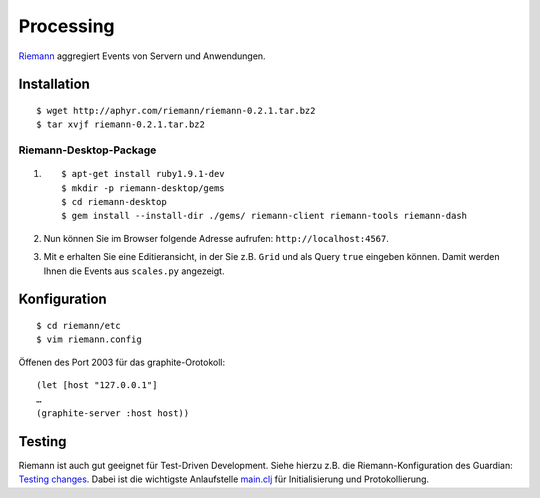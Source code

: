 Processing
==========

`Riemann <http://riemann.io/>`_ aggregiert Events von Servern und Anwendungen.

Installation
------------

::

 $ wget http://aphyr.com/riemann/riemann-0.2.1.tar.bz2
 $ tar xvjf riemann-0.2.1.tar.bz2

Riemann-Desktop-Package
~~~~~~~~~~~~~~~~~~~~~~~

#. ::

    $ apt-get install ruby1.9.1-dev
    $ mkdir -p riemann-desktop/gems
    $ cd riemann-desktop
    $ gem install --install-dir ./gems/ riemann-client riemann-tools riemann-dash

#. Nun können Sie im Browser folgende Adresse aufrufen:
   ``http://localhost:4567``.
#. Mit ``e`` erhalten Sie eine Editieransicht, in der Sie z.B. ``Grid`` und als
   Query ``true`` eingeben können. Damit werden Ihnen die Events aus
   ``scales.py`` angezeigt.

Konfiguration
-------------

::

 $ cd riemann/etc
 $ vim riemann.config

Öffenen des Port 2003 für das graphite-Orotokoll::

 (let [host "127.0.0.1"]
 …
 (graphite-server :host host))


Testing
-------

Riemann ist auch gut geeignet für Test-Driven Development. Siehe hierzu z.B.
die Riemann-Konfiguration des Guardian: `Testing changes
<https://github.com/guardian/riemann-config/blob/master/README.md#testing-changes>`_.
Dabei ist die wichtigste Anlaufstelle `main.clj
<https://github.com/guardian/riemann-config/blob/master/main.clj>`_ für
Initialisierung und Protokollierung.


